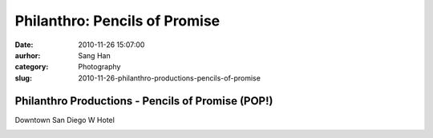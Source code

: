 Philanthro: Pencils of Promise
##############################
:date: 2010-11-26 15:07:00
:aurhor: Sang Han
:category: Photography
:slug: 2010-11-26-philanthro-productions-pencils-of-promise

Philanthro Productions - Pencils of Promise (POP!)
--------------------------------------------------

Downtown San Diego W Hotel


|image0|

|image1|

|image2|

|image3|

|image4|

|image5|

|image6|

.. |image0| image:: {filename}/img/tumblr/tumblr_lcilkngztA1qbyrnao1_1280.jpg
.. |image1| image:: {filename}/img/tumblr/tumblr_lcilkngztA1qbyrnao2_1280.jpg
.. |image2| image:: {filename}/img/tumblr/tumblr_lcilkngztA1qbyrnao3_1280.jpg
.. |image3| image:: {filename}/img/tumblr/tumblr_lcilkngztA1qbyrnao4_1280.jpg
.. |image4| image:: {filename}/img/tumblr/tumblr_lcilkngztA1qbyrnao7_r1_1280.jpg
.. |image5| image:: {filename}/img/tumblr/tumblr_lcilkngztA1qbyrnao8_r1_1280.jpg
.. |image6| image:: {filename}/img/tumblr/tumblr_lcilkngztA1qbyrnao9_r1_1280.jpg
